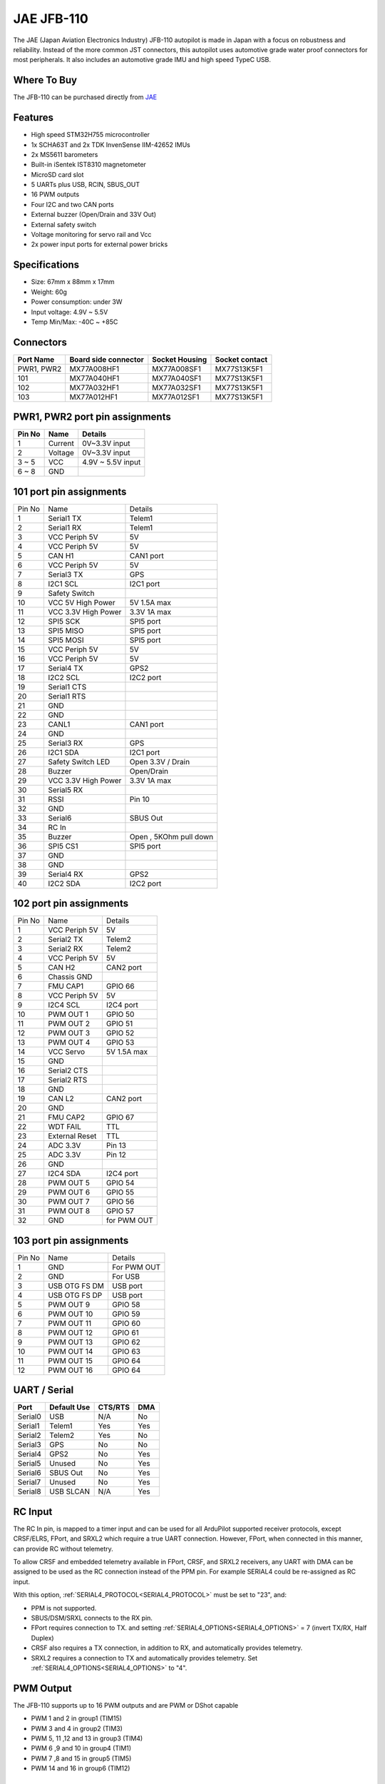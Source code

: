 .. _common-jae-jfb110:

===========
JAE JFB-110
===========

The JAE (Japan Aviation Electronics Industry) JFB-110 autopilot is made in Japan with a focus on robustness and reliability.  Instead of the more common JST connectors, this autopilot uses automotive grade water proof connectors for most peripherals.  It also includes an automotive grade IMU and high speed TypeC USB.

.. image:: ../../../images/jae-jfb110.jpg
    :target: ../_images/jae-jfb110.jpg

Where To Buy
============

The JFB-110 can be purchased directly from `JAE <https://www.jae.com/en/>`__

Features
========

- High speed STM32H755 microcontroller
- 1x SCHA63T and 2x TDK InvenSense IIM-42652 IMUs
- 2x MS5611 barometers
- Built-in iSentek IST8310 magnetometer
- MicroSD card slot
- 5 UARTs plus USB, RCIN, SBUS_OUT
- 16 PWM outputs
- Four I2C and two CAN ports
- External buzzer (Open/Drain and 33V Out)
- External safety switch
- Voltage monitoring for servo rail and Vcc
- 2x power input ports for external power bricks

Specifications
==============

- Size: 67mm x 88mm x 17mm
- Weight: 60g
- Power consumption: under 3W
- Input voltage: 4.9V ~ 5.5V
- Temp Min/Max: -40C ~ +85C

.. image:: ../../../images/jae-jfb110-specs.png
    :target: ../_images/jae-jfb110-specs.png
    :width: 450px

Connectors
==========

+---------------------+---------------------+---------------+---------------+
|Port Name            |Board side connector |Socket Housing |Socket contact |
|                     |                     |               |               |
+=====================+=====================+===============+===============+
|PWR1, PWR2           |MX77A008HF1          |MX77A008SF1    |MX77S13K5F1    |
+---------------------+---------------------+---------------+---------------+
|101                  |MX77A040HF1          |MX77A040SF1    |MX77S13K5F1    |
+---------------------+---------------------+---------------+---------------+
|102                  |MX77A032HF1          |MX77A032SF1    |MX77S13K5F1    |
+---------------------+---------------------+---------------+---------------+
|103                  |MX77A012HF1          |MX77A012SF1    |MX77S13K5F1    |
+---------------------+---------------------+---------------+---------------+

PWR1, PWR2 port pin assignments
===============================

.. image:: ../../../images/jae-jfb110-pwr-pins.png
    :target: ../_images/jae-jfb110-pwr-pins.png
    :width: 450px

+--------+------------+------------------+
|Pin No  |Name        | Details          |
+========+============+==================+
|1       |Current     |0V~3.3V input     |
+--------+------------+------------------+
|2       |Voltage     |0V~3.3V input     |
+--------+------------+------------------+
|3 ~ 5   |VCC         |4.9V ~ 5.5V input |
+--------+------------+------------------+
|6 ~ 8   |GND         |                  |
+--------+------------+------------------+

101 port pin assignments
========================

.. image:: ../../../images/jae-jfb110-101-pins.png
    :target: ../_images/jae-jfb110-101-pins.png
    :width: 450px

+--------+---------------------+--------------------------+
| Pin No | Name                | Details                  |
+--------+---------------------+--------------------------+
| 1      | Serial1 TX          | Telem1                   |
+--------+---------------------+--------------------------+
| 2      | Serial1 RX          | Telem1                   |
+--------+---------------------+--------------------------+
| 3      | VCC Periph 5V       | 5V                       |
+--------+---------------------+--------------------------+
| 4      | VCC Periph 5V       | 5V                       |
+--------+---------------------+--------------------------+
| 5      | CAN H1              | CAN1 port                |
+--------+---------------------+--------------------------+
| 6      | VCC Periph 5V       | 5V                       |
+--------+---------------------+--------------------------+
| 7      | Serial3 TX          | GPS                      |
+--------+---------------------+--------------------------+
| 8      | I2C1 SCL            | I2C1 port                |
+--------+---------------------+--------------------------+
| 9      | Safety Switch       |                          |
+--------+---------------------+--------------------------+
| 10     | VCC 5V High Power   | 5V 1.5A max              |
+--------+---------------------+--------------------------+
| 11     | VCC 3.3V High Power | 3.3V 1A max              |
+--------+---------------------+--------------------------+
| 12     | SPI5 SCK            | SPI5 port                |
+--------+---------------------+--------------------------+
| 13     | SPI5 MISO           | SPI5 port                |
+--------+---------------------+--------------------------+
| 14     | SPI5 MOSI           | SPI5 port                |
+--------+---------------------+--------------------------+
| 15     | VCC Periph 5V       | 5V                       |
+--------+---------------------+--------------------------+
| 16     | VCC Periph 5V       | 5V                       |
+--------+---------------------+--------------------------+
| 17     | Serial4 TX          | GPS2                     |
+--------+---------------------+--------------------------+
| 18     | I2C2 SCL            | I2C2 port                |
+--------+---------------------+--------------------------+
| 19     | Serial1 CTS         |                          |
+--------+---------------------+--------------------------+
| 20     | Serial1 RTS         |                          |
+--------+---------------------+--------------------------+
| 21     | GND                 |                          |
+--------+---------------------+--------------------------+
| 22     | GND                 |                          |
+--------+---------------------+--------------------------+
| 23     | CANL1               | CAN1 port                |
+--------+---------------------+--------------------------+
| 24     | GND                 |                          |
+--------+---------------------+--------------------------+
| 25     | Serial3 RX          | GPS                      |
+--------+---------------------+--------------------------+
| 26     | I2C1 SDA            | I2C1 port                |
+--------+---------------------+--------------------------+
| 27     | Safety Switch LED   | Open 3.3V / Drain        |
+--------+---------------------+--------------------------+
| 28     | Buzzer              | Open/Drain               |
+--------+---------------------+--------------------------+
| 29     | VCC 3.3V High Power | 3.3V 1A max              |
+--------+---------------------+--------------------------+
| 30     | Serial5 RX          |                          |
+--------+---------------------+--------------------------+
| 31     | RSSI                | Pin 10                   |
+--------+---------------------+--------------------------+
| 32     | GND                 |                          |
+--------+---------------------+--------------------------+
| 33     | Serial6             | SBUS Out                 |
+--------+---------------------+--------------------------+
| 34     | RC In               |                          |
+--------+---------------------+--------------------------+
| 35     | Buzzer              | Open , 5KOhm pull down   |
+--------+---------------------+--------------------------+
| 36     | SPI5 CS1            | SPI5 port                |
+--------+---------------------+--------------------------+
| 37     | GND                 |                          |
+--------+---------------------+--------------------------+
| 38     | GND                 |                          |
+--------+---------------------+--------------------------+
| 39     | Serial4 RX          | GPS2                     |
+--------+---------------------+--------------------------+
| 40     | I2C2 SDA            | I2C2 port                |
+--------+---------------------+--------------------------+

102 port pin assignments
========================

.. image:: ../../../images/jae-jfb110-102-pins.png
    :target: ../_images/jae-jfb110-102-pins.png
    :width: 450px

+--------+---------------------+--------------------------+
| Pin No | Name                | Details                  |
+--------+---------------------+--------------------------+
| 1      | VCC Periph 5V       | 5V                       |
+--------+---------------------+--------------------------+
| 2      | Serial2 TX          | Telem2                   |
+--------+---------------------+--------------------------+
| 3      | Serial2 RX          | Telem2                   |
+--------+---------------------+--------------------------+
| 4      | VCC Periph 5V       | 5V                       |
+--------+---------------------+--------------------------+
| 5      | CAN H2              | CAN2 port                |
+--------+---------------------+--------------------------+
| 6      | Chassis GND         |                          |
+--------+---------------------+--------------------------+
| 7      | FMU CAP1            | GPIO 66                  |
+--------+---------------------+--------------------------+
| 8      | VCC Periph 5V       | 5V                       |
+--------+---------------------+--------------------------+
| 9      | I2C4 SCL            | I2C4 port                |
+--------+---------------------+--------------------------+
| 10     | PWM OUT 1           | GPIO 50                  |
+--------+---------------------+--------------------------+
| 11     | PWM OUT 2           | GPIO 51                  |
+--------+---------------------+--------------------------+
| 12     | PWM OUT 3           | GPIO 52                  |
+--------+---------------------+--------------------------+
| 13     | PWM OUT 4           | GPIO 53                  |
+--------+---------------------+--------------------------+
| 14     | VCC Servo           | 5V 1.5A max              |
+--------+---------------------+--------------------------+
| 15     | GND                 |                          |
+--------+---------------------+--------------------------+
| 16     | Serial2 CTS         |                          |
+--------+---------------------+--------------------------+
| 17     | Serial2 RTS         |                          |
+--------+---------------------+--------------------------+
| 18     | GND                 |                          |
+--------+---------------------+--------------------------+
| 19     | CAN L2              | CAN2 port                |
+--------+---------------------+--------------------------+
| 20     | GND                 |                          |
+--------+---------------------+--------------------------+
| 21     | FMU CAP2            | GPIO 67                  |
+--------+---------------------+--------------------------+
| 22     | WDT FAIL            | TTL                      |
+--------+---------------------+--------------------------+
| 23     | External Reset      | TTL                      |
+--------+---------------------+--------------------------+
| 24     | ADC 3.3V            | Pin 13                   |
+--------+---------------------+--------------------------+
| 25     | ADC 3.3V            | Pin 12                   |
+--------+---------------------+--------------------------+
| 26     | GND                 |                          |
+--------+---------------------+--------------------------+
| 27     | I2C4 SDA            | I2C4 port                |
+--------+---------------------+--------------------------+
| 28     | PWM OUT 5           | GPIO 54                  |
+--------+---------------------+--------------------------+
| 29     | PWM OUT 6           | GPIO 55                  |
+--------+---------------------+--------------------------+
| 30     | PWM OUT 7           | GPIO 56                  |
+--------+---------------------+--------------------------+
| 31     | PWM OUT 8           | GPIO 57                  |
+--------+---------------------+--------------------------+
| 32     | GND                 | for PWM OUT              |
+--------+---------------------+--------------------------+

103 port pin assignments
========================

.. image:: ../../../images/jae-jfb110-103-pins.png
    :target: ../_images/jae-jfb110-103-pins.png
    :width: 450px

+--------+---------------------+--------------------------+
| Pin No | Name                | Details                  |
+--------+---------------------+--------------------------+
| 1      | GND                 | For PWM OUT              |
+--------+---------------------+--------------------------+
| 2      | GND                 | For USB                  |
+--------+---------------------+--------------------------+
| 3      | USB OTG FS DM       | USB port                 |
+--------+---------------------+--------------------------+
| 4      | USB OTG FS DP       | USB port                 |
+--------+---------------------+--------------------------+
| 5      | PWM OUT 9           | GPIO 58                  |
+--------+---------------------+--------------------------+
| 6      | PWM OUT 10          | GPIO 59                  |
+--------+---------------------+--------------------------+
| 7      | PWM OUT 11          | GPIO 60                  |
+--------+---------------------+--------------------------+
| 8      | PWM OUT 12          | GPIO 61                  |
+--------+---------------------+--------------------------+
| 9      | PWM OUT 13          | GPIO 62                  |
+--------+---------------------+--------------------------+
| 10     | PWM OUT 14          | GPIO 63                  |
+--------+---------------------+--------------------------+
| 11     | PWM OUT 15          | GPIO 64                  |
+--------+---------------------+--------------------------+
| 12     | PWM OUT 16          | GPIO 64                  |
+--------+---------------------+--------------------------+

UART / Serial
=============

+---------+---------------------+---------+-----+
| Port    | Default Use         | CTS/RTS | DMA |
+=========+=====================+=========+=====+
| Serial0 | USB                 | N/A     | No  |
+---------+---------------------+---------+-----+
| Serial1 | Telem1              | Yes     | Yes |
+---------+---------------------+---------+-----+
| Serial2 | Telem2              | Yes     | No  |
+---------+---------------------+---------+-----+
| Serial3 | GPS                 | No      | No  |
+---------+---------------------+---------+-----+
| Serial4 | GPS2                | No      | Yes |
+---------+---------------------+---------+-----+
| Serial5 | Unused              | No      | Yes |
+---------+---------------------+---------+-----+
| Serial6 | SBUS Out            | No      | Yes |
+---------+---------------------+---------+-----+
| Serial7 | Unused              | No      | Yes |
+---------+---------------------+---------+-----+
| Serial8 | USB SLCAN           | N/A     | Yes |
+---------+---------------------+---------+-----+

RC Input
========

The RC In pin, is mapped to a timer input  and can be used for all ArduPilot supported receiver protocols, except CRSF/ELRS, FPort, and SRXL2 which require a true UART connection. However, FPort, when connected in this manner, can provide RC without telemetry. 

To allow CRSF and embedded telemetry available in FPort, CRSF, and SRXL2 receivers, any UART with DMA can be assigned to be used as the RC connection instead of the PPM pin. For example SERIAL4 could be re-assigned as RC input.

With this option, :ref:`SERIAL4_PROTOCOL<SERIAL4_PROTOCOL>` must be set to "23", and:

- PPM is not supported.

- SBUS/DSM/SRXL connects to the RX  pin.

- FPort requires connection to TX. and setting :ref:`SERIAL4_OPTIONS<SERIAL4_OPTIONS>` = 7 (invert TX/RX, Half Duplex)

- CRSF also requires a TX connection, in addition to RX, and automatically provides telemetry.

- SRXL2 requires a connection to TX and automatically provides telemetry.  Set :ref:`SERIAL4_OPTIONS<SERIAL4_OPTIONS>` to "4".


PWM Output
==========

The JFB-110 supports up to 16 PWM outputs and are PWM or DShot capable

- PWM 1 and 2 in group1 (TIM15)
- PWM 3 and 4 in group2 (TIM3)
- PWM 5, 11 ,12 and 13 in group3 (TIM4)
- PWM 6 ,9 and 10 in group4 (TIM1)
- PWM 7 ,8 and 15 in group5 (TIM5)
- PWM 14 and 16 in group6 (TIM12)

Battery Monitors
================

The board has 2 dedicated power monitor ports with an 8 pin
connector and several associated parameters. These should already be set by default to match the supplied power module. However, if lost or changed:

Enable Battery monitor with these parameter settings :

:ref:`BATT_MONITOR<BATT_MONITOR>` = 4
:ref:`BATT2_MONITOR<BATT2_MONITOR>` = 4

Then reboot.

:ref:`BATT_VOLT_PIN<BATT_VOLT_PIN>` = 16

:ref:`BATT_CURR_PIN<BATT_CURR_PIN>` = 6

:ref:`BATT_VOLT_MULT<BATT_VOLT_MULT>` = 18.182

:ref:`BATT_AMP_PERVLT<BATT_AMP_PERVLT>` = 36.364

:ref:`BATT2_VOLT_PIN<BATT2_VOLT_PIN>` = 9

:ref:`BATT2_CURR_PIN<BATT2_CURR_PIN>` = 18

:ref:`BATT2_VOLT_MULT<BATT2_VOLT_MULT>` = 18.182

:ref:`BATT2_AMP_PERVLT<BATT2_AMP_PERVLT>` = 36.364

Compass
=======

The JFB-110 has a builtin IST8310 compass. Due to potential interference the board is usually used with an external I2C compass as part of a GPS/Compass unit.

Hardware Debugging
==================

The JFB-110 supports SWD debugging on the debug port

Loading Firmware
================

The board comes pre-installed with an ArduPilot compatible bootloader,
allowing the loading of xxxxxx.apj firmware files with any ArduPilot
compatible ground station.

Firmware for these boards can be found `here <https://firmware.ardupilot.org>`_ in  sub-folders labeled "JFB110".

Video
-----

..  youtube:: qA1bgznHKpY
    :width: 100%

[copywiki destination="plane,copter,rover,blimp"]
